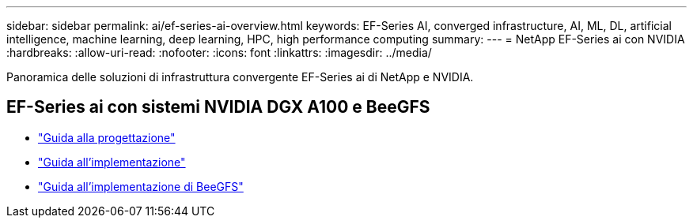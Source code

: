 ---
sidebar: sidebar 
permalink: ai/ef-series-ai-overview.html 
keywords: EF-Series AI, converged infrastructure, AI, ML, DL, artificial intelligence, machine learning, deep learning, HPC, high performance computing 
summary:  
---
= NetApp EF-Series ai con NVIDIA
:hardbreaks:
:allow-uri-read: 
:nofooter: 
:icons: font
:linkattrs: 
:imagesdir: ../media/


[role="lead"]
Panoramica delle soluzioni di infrastruttura convergente EF-Series ai di NetApp e NVIDIA.



== EF-Series ai con sistemi NVIDIA DGX A100 e BeeGFS

* link:https://www.netapp.com/pdf.html?item=/media/25445-nva-1156-design.pdf["Guida alla progettazione"]
* link:https://www.netapp.com/pdf.html?item=/media/25574-nva-1156-deploy.pdf["Guida all'implementazione"]
* link:https://www.netapp.com/us/media/tr-4755.pdf["Guida all'implementazione di BeeGFS"]

